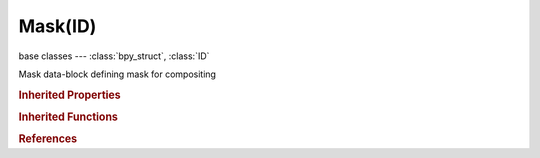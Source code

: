 Mask(ID)
========

.. module:: bpy.types

base classes --- :class:`bpy_struct`, :class:`ID`

.. class:: Mask(ID)

   Mask data-block defining mask for compositing

   .. attribute:: active_layer_index

      Index of active layer in list of all mask's layers

      :type: int in [-inf, inf], default 0

   .. data:: animation_data

      Animation data for this data-block

      :type: :class:`AnimData`, (readonly)

   .. attribute:: frame_end

      Final frame of the mask (used for sequencer)

      :type: int in [0, 1048574], default 0

   .. attribute:: frame_start

      First frame of the mask (used for sequencer)

      :type: int in [0, 1048574], default 0

   .. data:: layers

      Collection of layers which defines this mask

      :type: :class:`MaskLayers` :class:`bpy_prop_collection` of :class:`MaskLayer`, (readonly)

   .. classmethod:: bl_rna_get_subclass(id, default=None)
   
      :arg id: The RNA type identifier.
      :type id: string
      :return: The RNA type or default when not found.
      :rtype: :class:`bpy.types.Struct` subclass


   .. classmethod:: bl_rna_get_subclass_py(id, default=None)
   
      :arg id: The RNA type identifier.
      :type id: string
      :return: The class or default when not found.
      :rtype: type


.. rubric:: Inherited Properties

.. hlist::
   :columns: 2

   * :class:`bpy_struct.id_data`
   * :class:`ID.name`
   * :class:`ID.users`
   * :class:`ID.use_fake_user`
   * :class:`ID.tag`
   * :class:`ID.is_updated`
   * :class:`ID.is_updated_data`
   * :class:`ID.is_library_indirect`
   * :class:`ID.library`
   * :class:`ID.preview`

.. rubric:: Inherited Functions

.. hlist::
   :columns: 2

   * :class:`bpy_struct.as_pointer`
   * :class:`bpy_struct.driver_add`
   * :class:`bpy_struct.driver_remove`
   * :class:`bpy_struct.get`
   * :class:`bpy_struct.is_property_hidden`
   * :class:`bpy_struct.is_property_readonly`
   * :class:`bpy_struct.is_property_set`
   * :class:`bpy_struct.items`
   * :class:`bpy_struct.keyframe_delete`
   * :class:`bpy_struct.keyframe_insert`
   * :class:`bpy_struct.keys`
   * :class:`bpy_struct.path_from_id`
   * :class:`bpy_struct.path_resolve`
   * :class:`bpy_struct.property_unset`
   * :class:`bpy_struct.type_recast`
   * :class:`bpy_struct.values`
   * :class:`ID.copy`
   * :class:`ID.user_clear`
   * :class:`ID.user_remap`
   * :class:`ID.make_local`
   * :class:`ID.user_of_id`
   * :class:`ID.animation_data_create`
   * :class:`ID.animation_data_clear`
   * :class:`ID.update_tag`

.. rubric:: References

.. hlist::
   :columns: 2

   * :mod:`bpy.context.edit_mask`
   * :class:`BlendData.masks`
   * :class:`BlendDataMasks.new`
   * :class:`BlendDataMasks.remove`
   * :class:`CompositorNodeMask.mask`
   * :class:`MaskSequence.mask`
   * :class:`SequenceModifier.input_mask_id`
   * :class:`Sequences.new_mask`
   * :class:`SpaceClipEditor.mask`
   * :class:`SpaceImageEditor.mask`

